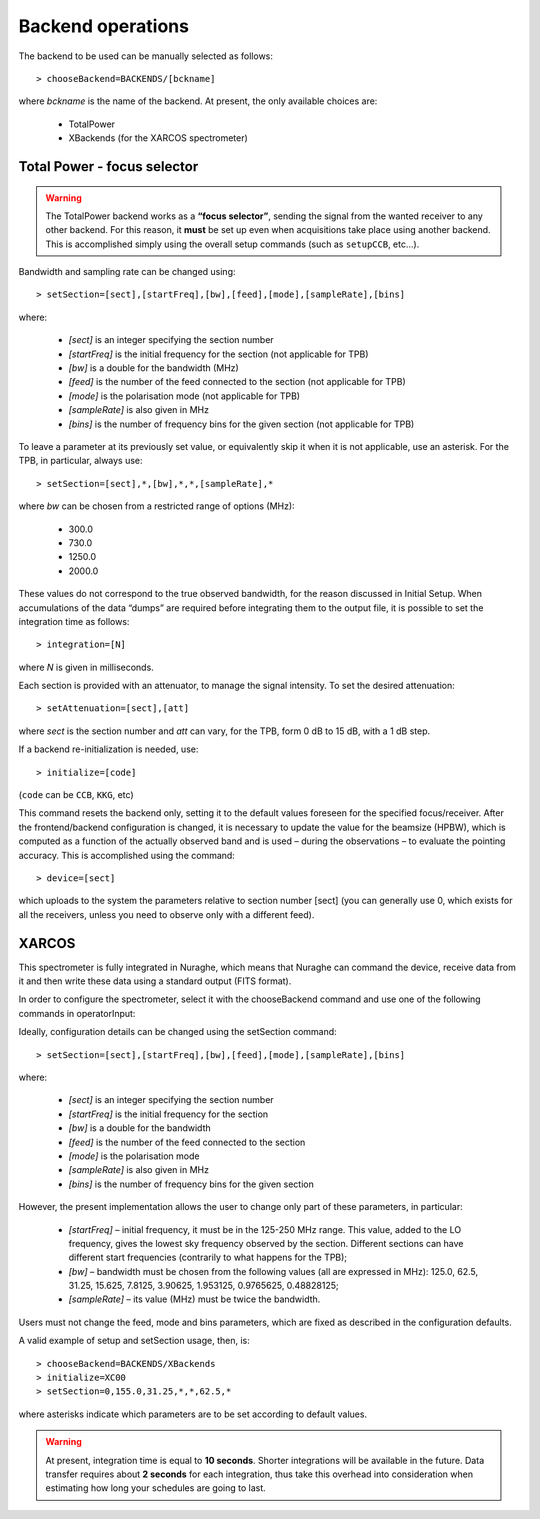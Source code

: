 ******************
Backend operations
******************

The backend to be used can be manually selected as follows:: 

    > chooseBackend=BACKENDS/[bckname]

where *bckname* is the name of the backend. At present, the only available 
choices are: 
 
	* TotalPower
	* XBackends   (for the XARCOS spectrometer)  



.. _total-power-focus-selector:

Total Power - focus selector
============================

.. warning:: The TotalPower backend works as a **“focus selector”**, sending 
   the signal from the wanted receiver to any other backend. For this reason, 
   it **must** be set up even when acquisitions take place using another 
   backend.  This is accomplished simply using the overall setup commands 
   (such as ``setupCCB``, etc…).

Bandwidth and sampling rate can be changed using:: 

    > setSection=[sect],[startFreq],[bw],[feed],[mode],[sampleRate],[bins]  

where:

	* *[sect]*		is an integer specifying the section number
	* *[startFreq]*	 is the initial frequency for the section (not applicable 
	  for TPB)
	* *[bw]* 		is a double for the bandwidth (MHz)
	* *[feed]* 		is the number of the feed connected to the section 
	  (not applicable for TPB)
	* *[mode]*		is the polarisation mode (not applicable for TPB)	
	* *[sampleRate]*  is also given in MHz
	* *[bins]* 		is the number of frequency bins for the given section 
	  (not applicable for TPB)

To leave a parameter at its previously set value, or equivalently skip it when 
it is not applicable, use an asterisk. 
For the TPB, in particular, always use::

    > setSection=[sect],*,[bw],*,*,[sampleRate],*

where *bw* can be chosen from a restricted range of options (MHz):

	* 300.0   
	* 730.0   
	* 1250.0   
	* 2000.0 

These values do not correspond to the true observed bandwidth, for the reason 
discussed in Initial Setup. When accumulations of the data “dumps” are required
before integrating them to the output file, it is possible to set the 
integration time as follows::

    > integration=[N] 

where *N* is given in milliseconds. 

Each section is provided with an attenuator, to manage the signal intensity. 
To set the desired attenuation::

    > setAttenuation=[sect],[att] 

where *sect* is the section number and *att* can vary, for the TPB, form 0 dB 
to 15 dB, with a 1 dB step. 

If a backend re-initialization is needed, use::

    > initialize=[code] 
	
(``code`` can be ``CCB``, ``KKG``, etc)

This command resets the backend only, setting it to the default values foreseen
for the specified focus/receiver. 
After the frontend/backend configuration is changed, it is necessary to update 
the value for the beamsize (HPBW), which is computed as a function of the 
actually observed band and is used – during the observations – to evaluate the 
pointing accuracy. This is accomplished using the command::

    > device=[sect]

which uploads to the system the parameters relative to section number [sect] 
(you can generally use 0, which exists for all the receivers, unless you need 
to observe only with a different feed).   



XARCOS
======

This spectrometer is fully integrated in Nuraghe, which means that Nuraghe can 
command the device, receive data from it and then write these data using a 
standard output (FITS format).

In order to configure the spectrometer, select it with the chooseBackend 
command and use one of the following commands in operatorInput: 

.. describe: > initialize=XK77
 
   This is to use the full K-band MF; each digital sample has a 6-bit 
   representation. Full-Stokes sections are recorded, each having a 62.5 
   MHz bandwidth and 2048(x4) channels 

.. describe: > initialize=XK03 

   It exploits the K-band feeds 0 and 3. 
   Each feed produces two full-Stokes sections respectively having bandwidths 
   of 62.5 MHz and 4 MHz and 2048(x4) channels. Each digital sample has an 
   8-bit representation.

.. describe: > initialize=XK06
 
   It enables the K-band feeds 0 and 6. 
   Each feed produces two full-Stokes sections respectively having 
   bandwidths of 62.5 MHz and 4 MHz and 2048(x4) channels. 
   Each digital sample has an 8-bit representation.

.. describe: > initialize=XK00 

   This configuration is for the usage of the K-band central feed. 
   It produces four full-Stokes sections respectively with bandwidths 
   of 62.5 MHz, 8 MHz, 2 MHz and 0.5 MHz, each having 2048(x4) channels. 
   Each digital sample has an 8-bit representation.

.. describe: > initialize=XC00
 
   This configuration is C-band usage. 
   It produces four full-Stokes sections respectively with bandwidths 
   of 62.5 MHz, 8 MHz, 2 MHz and 0.5 MHz, each having 2048(x4) channels. 
   Each digital sample has an 8-bit representation.

Ideally, configuration details can be changed using the setSection command:: 

    > setSection=[sect],[startFreq],[bw],[feed],[mode],[sampleRate],[bins]

where:

	* *[sect]*		is an integer specifying the section number
	* *[startFreq]*		is the initial frequency for the section 
	* *[bw]* 		is a double for the bandwidth 
	* *[feed]*	 	is the number of the feed connected to the section 
	* *[mode]*		is the polarisation mode	
	* *[sampleRate]*  	is also given in MHz 
	* *[bins]* 		is the number of frequency bins for the given section

However, the present implementation allows the user to change only part of 
these parameters, in particular: 

	* *[startFreq]* – initial frequency, it must be in the 125-250 MHz range. 
	  This value, added to the LO frequency, gives the lowest sky frequency 
	  observed by the section. Different sections can have different start 
	  frequencies (contrarily to what happens for the TPB); 

	* *[bw]* – bandwidth must be chosen from the following values 
	  (all are expressed in MHz): 125.0, 62.5, 31.25, 15.625, 7.8125, 3.90625, 
	  1.953125, 0.9765625, 0.48828125; 

	* *[sampleRate]* – its value (MHz) must be twice the bandwidth.

Users must not change the feed, mode and bins parameters, which are fixed as 
described in the configuration defaults. 

A valid example of setup and setSection usage, then, is::

    > chooseBackend=BACKENDS/XBackends
    > initialize=XC00   
    > setSection=0,155.0,31.25,*,*,62.5,*

where asterisks indicate which parameters are to be set according to default 
values. 

.. warning:: At present, integration time is equal to **10 seconds**. 
   Shorter integrations will be available in the future. Data transfer requires 
   about **2 seconds** for each integration, thus take this overhead into 
   consideration when estimating how long your schedules are going to last. 

